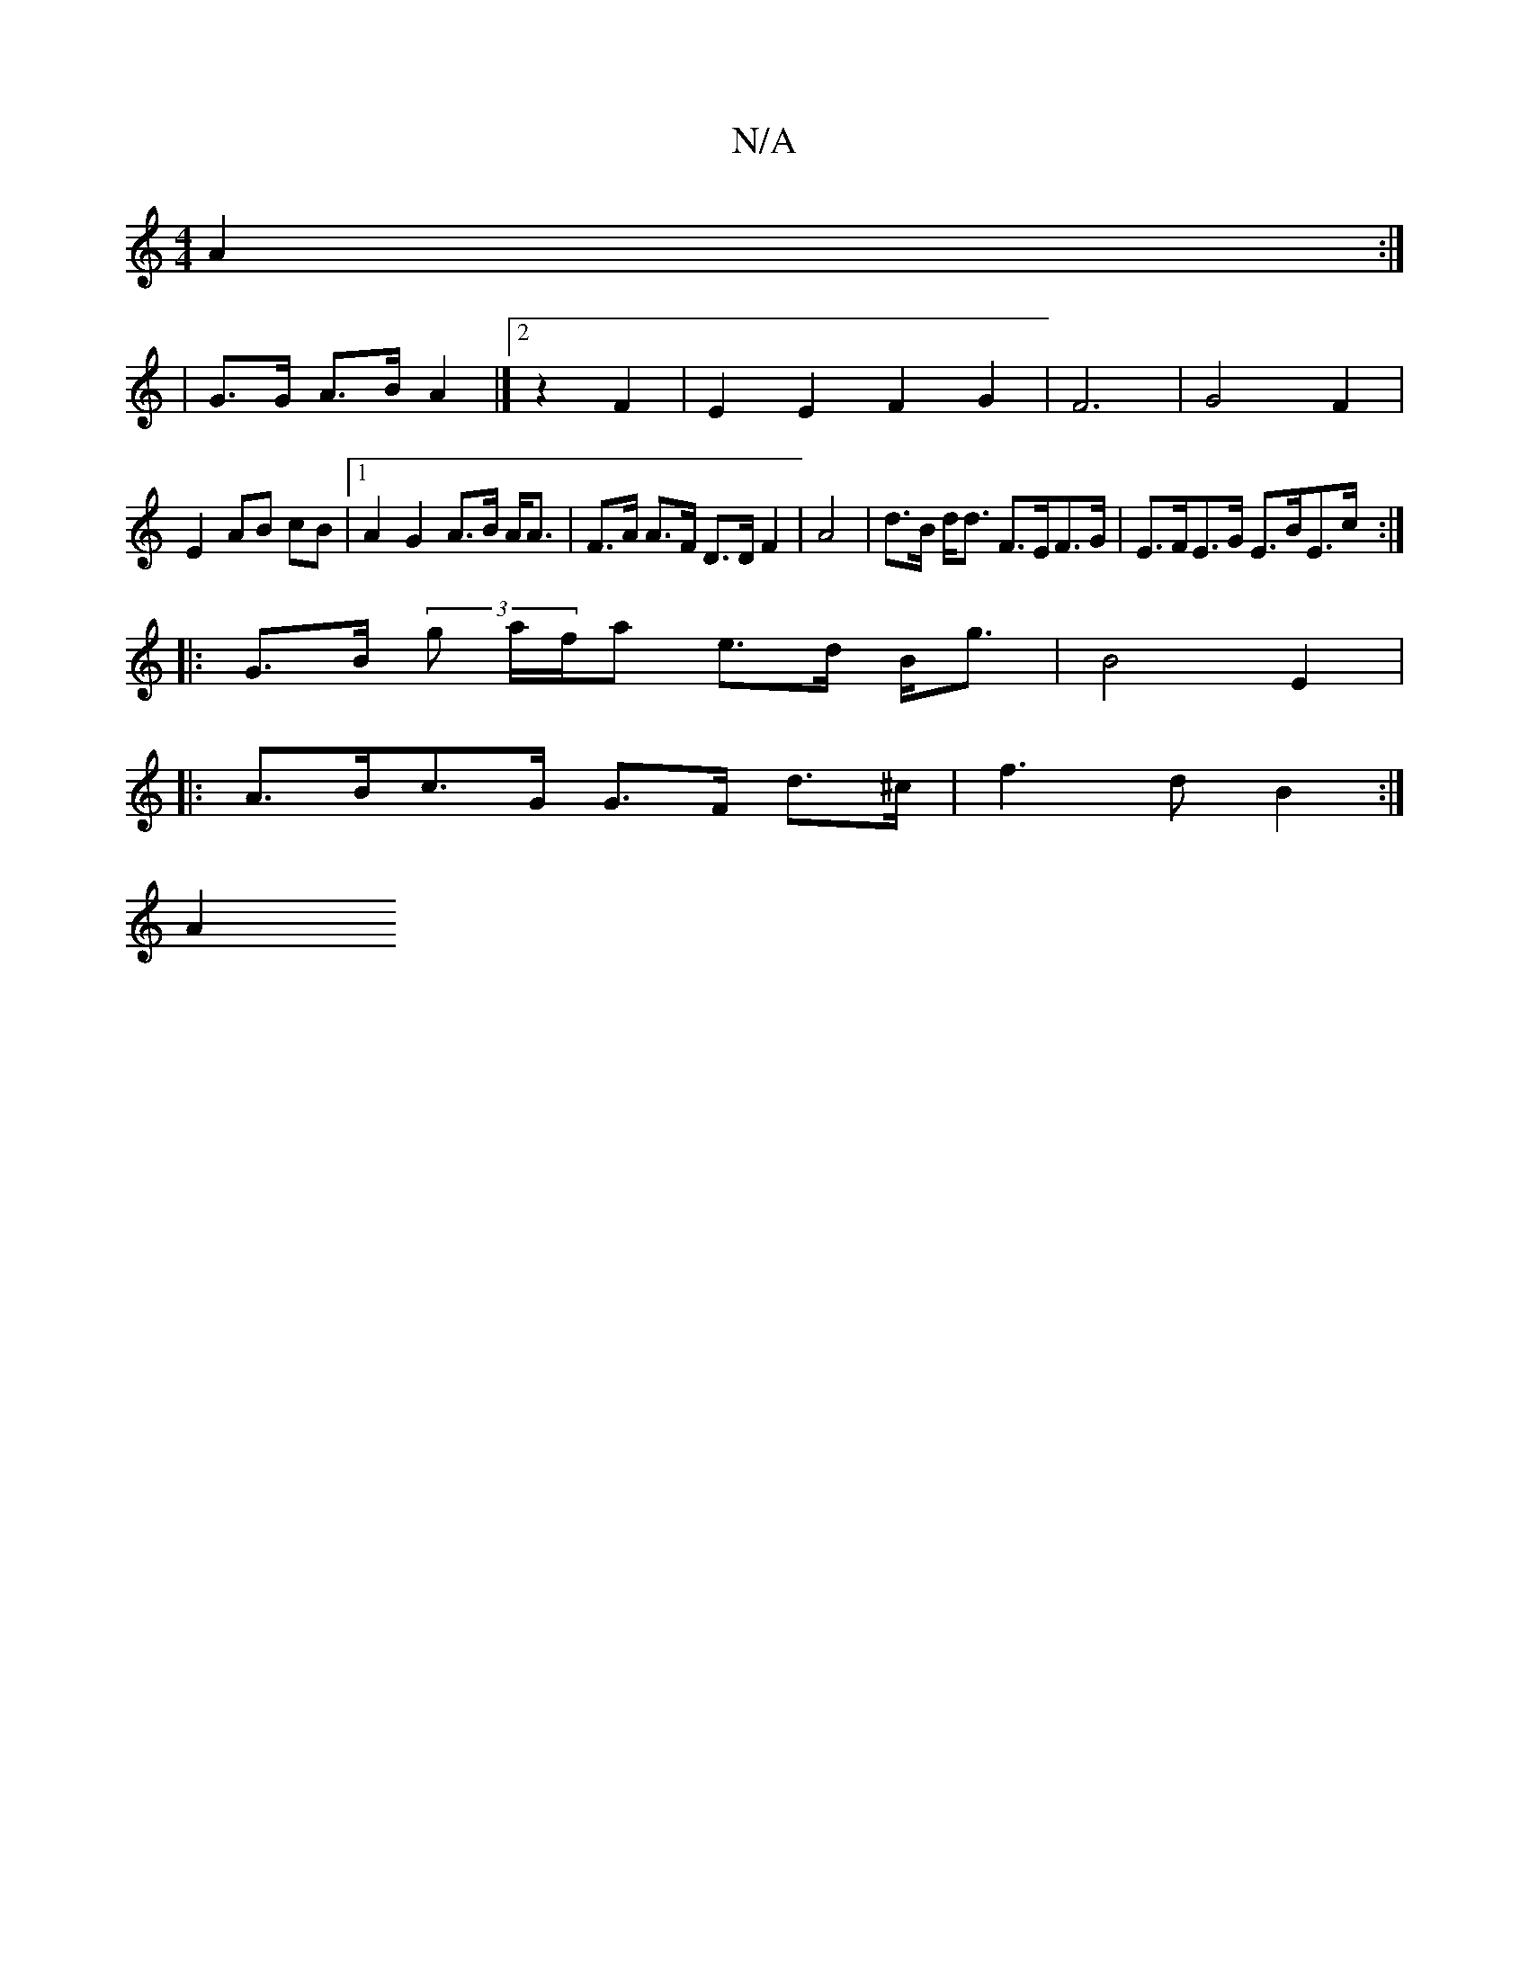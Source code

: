 X:1
T:N/A
M:4/4
R:N/A
K:Cmajor
A2 :|
| G>G A>B A2|]2 z2 F2 | E2 E2 F2 G2| F6| G4 F2 |
E2 AB cB |[1 A2 G2 A>B A<A|F>A A>F D>D F2| A4 | d>B d<d F>EF>G|E>FE>G E>BE>c:|
|: G>B (3g a/f/a e>d B<g|B4 E2|
|:A>Bc>G G>F d>^c|f3 d B2:|
A2 (3=